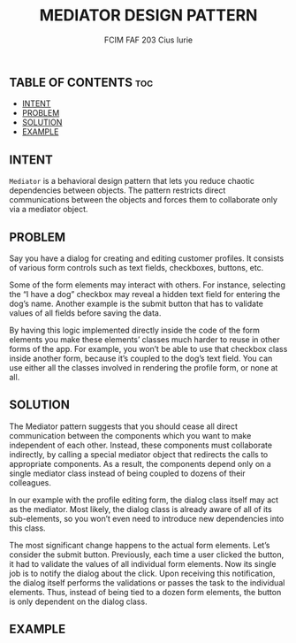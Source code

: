 #+TITLE: MEDIATOR DESIGN PATTERN
#+AUTHOR: FCIM FAF 203 Cius Iurie


** TABLE OF CONTENTS :toc:
  - [[#intent][INTENT]]
  - [[#problem][PROBLEM]]
  - [[#solution][SOLUTION]]
  - [[#example][EXAMPLE]]

** INTENT

=Mediator= is a behavioral design pattern that lets you reduce chaotic dependencies between objects. The pattern restricts direct communications between the objects and forces them to collaborate only via a mediator object.

** PROBLEM

Say you have a dialog for creating and editing customer profiles. It consists of various form controls such as text fields, checkboxes, buttons, etc.

Some of the form elements may interact with others. For instance, selecting the “I have a dog” checkbox may reveal a hidden text field for entering the dog’s name. Another example is the submit button that has to validate values of all fields before saving the data.

By having this logic implemented directly inside the code of the form elements you make these elements’ classes much harder to reuse in other forms of the app. For example, you won’t be able to use that checkbox class inside another form, because it’s coupled to the dog’s text field. You can use either all the classes involved in rendering the profile form, or none at all.

** SOLUTION

The Mediator pattern suggests that you should cease all direct communication between the components which you want to make independent of each other. Instead, these components must collaborate indirectly, by calling a special mediator object that redirects the calls to appropriate components. As a result, the components depend only on a single mediator class instead of being coupled to dozens of their colleagues.

In our example with the profile editing form, the dialog class itself may act as the mediator. Most likely, the dialog class is already aware of all of its sub-elements, so you won’t even need to introduce new dependencies into this class.

The most significant change happens to the actual form elements. Let’s consider the submit button. Previously, each time a user clicked the button, it had to validate the values of all individual form elements. Now its single job is to notify the dialog about the click. Upon receiving this notification, the dialog itself performs the validations or passes the task to the individual elements. Thus, instead of being tied to a dozen form elements, the button is only dependent on the dialog class.

** EXAMPLE
